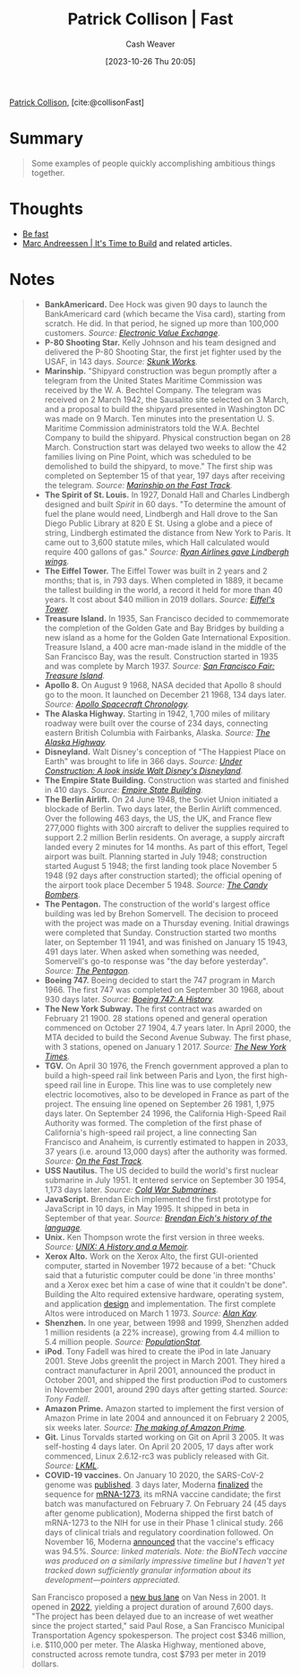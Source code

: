 :PROPERTIES:
:ROAM_REFS: [cite:@collisonFast]
:ID:       266aa1b4-37b0-4775-b13f-b3be4849e425
:LAST_MODIFIED: [2023-10-26 Thu 20:07]
:END:
#+title: Patrick Collison | Fast
#+hugo_custom_front_matter: :slug "266aa1b4-37b0-4775-b13f-b3be4849e425"
#+author: Cash Weaver
#+date: [2023-10-26 Thu 20:05]
#+filetags: :reference:

[[id:6f88fbaa-d8e4-4753-b6b0-f911587e7863][Patrick Collison]], [cite:@collisonFast]

* Summary
#+begin_quote
Some examples of people quickly accomplishing ambitious things together.
#+end_quote
* Thoughts
- [[id:fe2cc1fb-720e-4c0c-8ab3-87520a1bce39][Be fast]]
- [[id:c0cb9a04-2e57-4da8-b221-03d84508e801][Marc Andreessen | It's Time to Build]] and related articles.
* Notes

#+begin_quote

- *BankAmericard.* Dee Hock was given 90 days to launch the BankAmericard card (which became the Visa card), starting from scratch. He did. In that period, he signed up more than 100,000 customers. /Source: [[https://www.amazon.com/Electronic-Value-Exchange-Origins-Computing/dp/1849961387][Electronic Value Exchange]]/.
- *P-80 Shooting Star.* Kelly Johnson and his team designed and delivered the P-80 Shooting Star, the first jet fighter used by the USAF, in 143 days. /Source: [[https://www.amazon.com/Skunk-Works-Personal-Memoir-Lockheed/dp/0316743003][Skunk Works]]./
- *Marinship.* "Shipyard construction was begun promptly after a telegram from the United States Maritime Commission was received by the W. A. Bechtel Company. The telegram was received on 2 March 1942, the Sausalito site selected on 3 March, and a proposal to build the shipyard presented in Washington DC was made on 9 March. Ten minutes into the presentation U. S. Maritime Commission administrators told the W.A. Bechtel Company to build the shipyard. Physical construction began on 28 March. Construction start was delayed two weeks to allow the 42 families living on Pine Point, which was scheduled to be demolished to build the shipyard, to move." The first ship was completed on September 15 of that year, 197 days after receiving the telegram. /Source: [[http://www.sausalitohistoricalsociety.com/2019-columns/2019/1/23/marinship-on-the-fast-track][Marinship on the Fast Track]]./
- *The Spirit of St. Louis.* In 1927, Donald Hall and Charles Lindbergh designed and built /Spirit/ in 60 days. "To determine the amount of fuel the plane would need, Lindbergh and Hall drove to the San Diego Public Library at 820 E St. Using a globe and a piece of string, Lindbergh estimated the distance from New York to Paris. It came out to 3,600 statute miles, which Hall calculated would require 400 gallons of gas." /Source: [[http://www.sandiegoyesterday.com/wp-content/uploads/2011/04/lindbergh.pdf][Ryan Airlines gave Lindbergh wings]]./
- *The Eiffel Tower.* The Eiffel Tower was built in 2 years and 2 months; that is, in 793 days. When completed in 1889, it became the tallest building in the world, a record it held for more than 40 years. It cost about $40 million in 2019 dollars. /Source: [[https://www.amazon.com/Eiffels-Tower-Thrilling-Extraordinary-Introduced/dp/0143117297/][Eiffel's Tower]]./
- *Treasure Island.* In 1935, San Francisco decided to commemorate the completion of the Golden Gate and Bay Bridges by building a new island as a home for the Golden Gate International Exposition. Treasure Island, a 400 acre man-made island in the middle of the San Francisco Bay, was the result. Construction started in 1935 and was complete by March 1937. /Source: [[https://www.amazon.com/Francisco-Fair-Treasure-Island-1939-1940/dp/094208702X][San Francisco Fair: Treasure Island]]/.
- *Apollo 8.* On August 9 1968, NASA decided that Apollo 8 should go to the moon. It launched on December 21 1968, 134 days later. /Source: [[https://www.hq.nasa.gov/office/pao/History/SP-4009/v4p2n.htm][Apollo Spacecraft Chronology]]./
- *The Alaska Highway.* Starting in 1942, 1,700 miles of military roadway were built over the course of 234 days, connecting eastern British Columbia with Fairbanks, Alaska. /Source: [[https://www.amazon.com/Alaska-Highway-World-War-Occupation/dp/0806151765][The Alaska Highway]]./
- *Disneyland.* Walt Disney's conception of "The Happiest Place on Earth" was brought to life in 366 days. /Source: [[https://www.itsnicethat.com/features/walt-disney-disneyland-taschen-publication-030918][Under Construction: A look inside Walt Disney's Disneyland]]./
- *The Empire State Building.* Construction was started and finished in 410 days. /Source: [[https://www.amazon.com/Empire-State-Building-America-Then/dp/1604130458][Empire State Building]]./
- *The Berlin Airlift.* On 24 June 1948, the Soviet Union initiated a blockade of Berlin. Two days later, the Berlin Airlift commenced. Over the following 463 days, the US, the UK, and France flew 277,000 flights with 300 aircraft to deliver the supplies required to support 2.2 million Berlin residents. On average, a supply aircraft landed every 2 minutes for 14 months. As part of this effort, Tegel airport was built. Planning started in July 1948; construction started August 5 1948; the first landing took place November 5 1948 (92 days after construction started); the official opening of the airport took place December 5 1948. /Source: [[https://www.amazon.com/Candy-Bombers-Untold-Airlift-Americas/dp/0425227715/][The Candy Bombers]]./
- *The Pentagon.* The construction of the world's largest office building was led by Brehon Somervell. The decision to proceed with the project was made on a Thursday evening. Initial drawings were completed that Sunday. Construction started two months later, on September 11 1941, and was finished on January 15 1943, 491 days later. When asked when something was needed, Somervell's go-to response was "the day before yesterday". /Source: [[https://www.amazon.com/Pentagon-History-Steve-Vogel/dp/0812973259][The Pentagon]]./
- *Boeing 747.* Boeing decided to start the 747 program in March 1966. The first 747 was completed on September 30 1968, about 930 days later. /Source: [[https://www.amazon.com/Boeing-747-History-Delivering-Dream/dp/1783030399/][Boeing 747: A History]]./
- *The New York Subway.* The first contract was awarded on February 21 1900. 28 stations opened and general operation commenced on October 27 1904, 4.7 years later. In April 2000, the MTA decided to build the Second Avenue Subway. The first phase, with 3 stations, opened on January 1 2017. /Source: [[https://www.nytimes.com/1904/10/28/archives/our-subway-open-150000-try-it-mayor-mcclellan-runs-the-first.html&legacy=true][The New York Times]]./
- *TGV.* On April 30 1976, the French government approved a plan to build a high-speed rail link between Paris and Lyon, the first high-speed rail line in Europe. This line was to use completely new electric locomotives, also to be developed in France as part of the project. The ensuing line opened on September 26 1981, 1,975 days later. On September 24 1996, the California High-Speed Rail Authority was formed. The completion of the first phase of California's high-speed rail project, a line connecting San Francisco and Anaheim, is currently estimated to happen in 2033, 37 years (i.e. around 13,000 days) after the authority was formed. /Source: [[https://www.amazon.com/Fast-Track-Railway-Modernization-1944-1983-dp-0275973778/dp/0275973778][On the Fast Track]]./
- *USS Nautilus.* The US decided to build the world's first nuclear submarine in July 1951. It entered service on September 30 1954, 1,173 days later. /Source: [[https://www.amazon.com/gp/product/1574885308][Cold War Submarines]]./
- *JavaScript.* Brendan Eich implemented the first prototype for JavaScript in 10 days, in May 1995. It shipped in beta in September of that year. /Source: [[https://www.youtube.com/watch?v=GxouWy-ZE80&feature=youtu.be&t=12][Brendan Eich's history of the language]]./
- *Unix.* Ken Thompson wrote the first version in three weeks. /Source: [[https://www.amazon.com/UNIX-History-Memoir-Brian-Kernighan/dp/1695978552/][UNIX: A History and a Memoir]]./
- *Xerox Alto.* Work on the Xerox Alto, the first GUI-oriented computer, started in November 1972 because of a bet: "Chuck said that a futuristic computer could be done 'in three months' and a Xerox exec bet him a case of wine that it couldn't be done". Building the Alto required extensive hardware, operating system, and application [[https://patrickcollison.com/static/files/alto.pdf][design]] and implementation. The first complete Altos were introduced on March 1 1973. /Source: [[https://www.quora.com/How-was-the-Xerox-Alto-done-in-only-3-months/answer/Alan-Kay-11][Alan Kay]]./
- *Shenzhen.* In one year, between 1998 and 1999, Shenzhen added 1 million residents (a 22% increase), growing from 4.4 million to 5.4 million people. /Source: [[https://populationstat.com/china/shenzhen][PopulationStat]]./
- *iPod*. Tony Fadell was hired to create the iPod in late January 2001. Steve Jobs greenlit the project in March 2001. They hired a contract manufacturer in April 2001, announced the product in October 2001, and shipped the first production iPod to customers in November 2001, around 290 days after getting started. /Source: Tony Fadell/.
- *Amazon Prime.* Amazon started to implement the first version of Amazon Prime in late 2004 and announced it on February 2 2005, six weeks later. /Source: [[https://www.vox.com/recode/2019/5/3/18511544/amazon-prime-oral-history-jeff-bezos-one-day-shipping][The making of Amazon Prime]]./
- *Git.* Linus Torvalds started working on Git on April 3 2005. It was self-hosting 4 days later. On April 20 2005, 17 days after work commenced, Linux 2.6.12-rc3 was publicly released with Git. /Source: [[https://lkml.org/lkml/2005/4/20/159][LKML]]./
- *COVID-19 vaccines.* On January 10 2020, the SARS-CoV-2 genome was [[https://virological.org/t/novel-2019-coronavirus-genome/319][published]]. 3 days later, Moderna [[https://www.modernatx.com/modernas-work-potential-vaccine-against-covid-19][finalized]] the sequence for [[https://en.wikipedia.org/wiki/Moderna#COVID-19_vaccine_candidate][mRNA-1273]], its mRNA vaccine candidate; the first batch was manufactured on February 7. On February 24 (45 days after genome publication), Moderna shipped the first batch of mRNA-1273 to the NIH for use in their Phase 1 clinical study. 266 days of clinical trials and regulatory coordination followed. On November 16, Moderna [[https://investors.modernatx.com/news-releases/news-release-details/modernas-covid-19-vaccine-candidate-meets-its-primary-efficacy][announced]] that the vaccine's efficacy was 94.5%. /Source: linked materials. Note: the BioNTech vaccine was produced on a similarly impressive timeline but I haven't yet tracked down sufficiently granular information about its development---pointers appreciated./

San Francisco proposed a [[https://www.sfexaminer.com/news/two-mile-long-van-ness-bus-lane-project-faces-two-year-delay/][new bus lane]] on Van Ness in 2001. It opened in [[https://www.sfchronicle.com/sf/article/S-F-s-Van-Ness-transit-project-is-ready-after-17027218.php][2022]], yielding a project duration of around 7,600 days. "The project has been delayed due to an increase of wet weather since the project started," said Paul Rose, a San Francisco Municipal Transportation Agency spokesperson. The project cost $346 million, i.e. $110,000 per meter. The Alaska Highway, mentioned above, constructed across remote tundra, cost $793 per meter in 2019 dollars.
#+end_quote

* Flashcards :noexport:
#+print_bibliography: